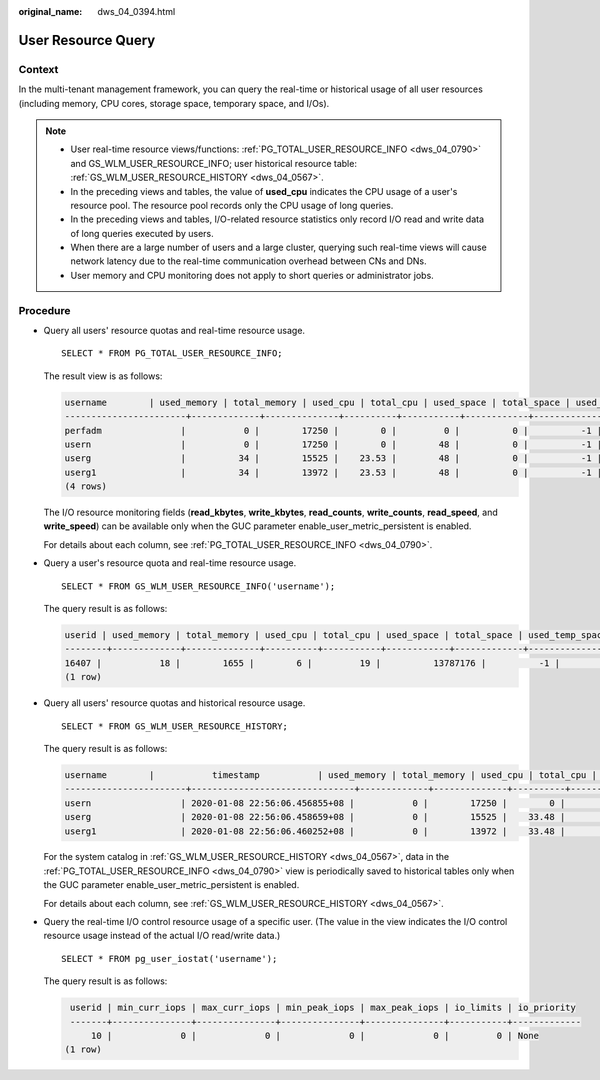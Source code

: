 :original_name: dws_04_0394.html

.. _dws_04_0394:

User Resource Query
===================

Context
-------

In the multi-tenant management framework, you can query the real-time or historical usage of all user resources (including memory, CPU cores, storage space, temporary space, and I/Os).

.. note::

   -  User real-time resource views/functions: :ref:`PG_TOTAL_USER_RESOURCE_INFO <dws_04_0790>` and GS_WLM_USER_RESOURCE_INFO; user historical resource table: :ref:`GS_WLM_USER_RESOURCE_HISTORY <dws_04_0567>`.
   -  In the preceding views and tables, the value of **used_cpu** indicates the CPU usage of a user's resource pool. The resource pool records only the CPU usage of long queries.
   -  In the preceding views and tables, I/O-related resource statistics only record I/O read and write data of long queries executed by users.
   -  When there are a large number of users and a large cluster, querying such real-time views will cause network latency due to the real-time communication overhead between CNs and DNs.
   -  User memory and CPU monitoring does not apply to short queries or administrator jobs.

Procedure
---------

-  Query all users' resource quotas and real-time resource usage.

   ::

      SELECT * FROM PG_TOTAL_USER_RESOURCE_INFO;

   The result view is as follows:

   .. code-block::

      username        | used_memory | total_memory | used_cpu | total_cpu | used_space | total_space | used_temp_space | total_temp_space | used_spill_space | total_spill_space | read_kbytes | write_kbytes | read_counts | write_counts | read_speed | write_speed
      -----------------------+-------------+--------------+----------+-----------+------------+-------------+-----------------+------------------+------------------+-------------------+-------------+--------------+-------------+--------------+------------+-------------
      perfadm               |           0 |        17250 |        0 |         0 |          0 |          -1 |               0 |               -1 |                0 |                -1 |           0 |            0 |           0 |            0 |          0 |           0
      usern                 |           0 |        17250 |        0 |        48 |          0 |          -1 |               0 |               -1 |                0 |                -1 |           0 |            0 |           0 |            0 |          0 |           0
      userg                 |          34 |        15525 |    23.53 |        48 |          0 |          -1 |               0 |               -1 |        814955731 |                -1 |     6111952 |      1145864 |      763994 |       143233 |      42678 |        8001
      userg1                |          34 |        13972 |    23.53 |        48 |          0 |          -1 |               0 |               -1 |        814972419 |                -1 |     6111952 |      1145864 |      763994 |       143233 |      42710 |        8007
      (4 rows)

   The I/O resource monitoring fields (**read_kbytes**, **write_kbytes**, **read_counts**, **write_counts**, **read_speed**, and **write_speed**) can be available only when the GUC parameter enable_user_metric_persistent is enabled.

   For details about each column, see :ref:`PG_TOTAL_USER_RESOURCE_INFO <dws_04_0790>`.

-  Query a user's resource quota and real-time resource usage.

   ::

      SELECT * FROM GS_WLM_USER_RESOURCE_INFO('username');

   The query result is as follows:

   .. code-block::

      userid | used_memory | total_memory | used_cpu | total_cpu | used_space | total_space | used_temp_space | total_temp_space | used_spill_space | total_spill_space | read_kbytes | write_kbytes | read_counts | write_counts | read_speed | write_speed
      --------+-------------+--------------+----------+-----------+------------+-------------+-----------------+------------------+------------------+-------------------+-------------+--------------+-------------+--------------+------------+-------------
      16407 |           18 |        1655 |        6 |         19 |          13787176 |          -1 |               0 |               -1 |                0 |                -1 |           0 |            0 |           0 |            0 |          0 |           0
      (1 row)

-  Query all users' resource quotas and historical resource usage.

   ::

      SELECT * FROM GS_WLM_USER_RESOURCE_HISTORY;

   The query result is as follows:

   .. code-block::

      username        |           timestamp           | used_memory | total_memory | used_cpu | total_cpu | used_space | total_space | used_temp_space | total_temp_space | used_spill_space | total_spill_space | read_kbytes | write_kbytes | read_counts | write_counts | read_speed  | write_speed
      -----------------------+-------------------------------+-------------+--------------+----------+-----------+------------+-------------+-----------------+------------------+------------------+-------------------+-------------+--------------+-------------+--------------+-------------+-------------
      usern                 | 2020-01-08 22:56:06.456855+08 |           0 |        17250 |        0 |        48 |          0 |          -1 |               0 |               -1 |         88349078 |                -1 |       45680 |           34 |        5710 |            8 |         320 |           0
      userg                 | 2020-01-08 22:56:06.458659+08 |           0 |        15525 |    33.48 |        48 |          0 |          -1 |               0 |               -1 |        110169581 |                -1 |       17648 |           23 |        2206 |            5 |         123 |           0
      userg1                | 2020-01-08 22:56:06.460252+08 |           0 |        13972 |    33.48 |        48 |          0 |          -1 |               0 |               -1 |        136106277 |                -1 |       17648 |           23 |        2206 |            5 |         123 |           0

   For the system catalog in :ref:`GS_WLM_USER_RESOURCE_HISTORY <dws_04_0567>`, data in the :ref:`PG_TOTAL_USER_RESOURCE_INFO <dws_04_0790>` view is periodically saved to historical tables only when the GUC parameter enable_user_metric_persistent is enabled.

   For details about each column, see :ref:`GS_WLM_USER_RESOURCE_HISTORY <dws_04_0567>`.

-  Query the real-time I/O control resource usage of a specific user. (The value in the view indicates the I/O control resource usage instead of the actual I/O read/write data.)

   ::

      SELECT * FROM pg_user_iostat('username');

   The query result is as follows:

   .. code-block::

       userid | min_curr_iops | max_curr_iops | min_peak_iops | max_peak_iops | io_limits | io_priority
       -------+---------------+---------------+---------------+---------------+-----------+-------------
           10 |             0 |             0 |             0 |             0 |         0 | None
      (1 row)
